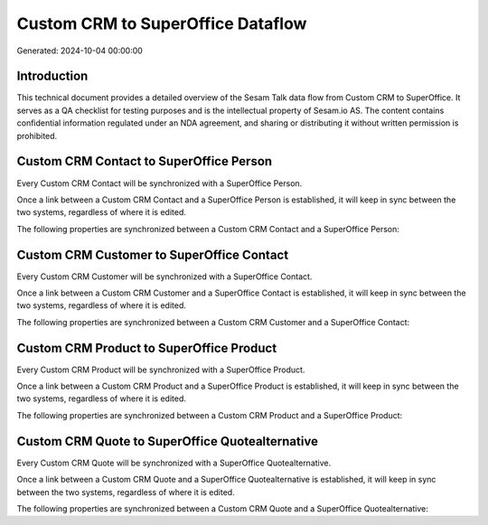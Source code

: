 ==================================
Custom CRM to SuperOffice Dataflow
==================================

Generated: 2024-10-04 00:00:00

Introduction
------------

This technical document provides a detailed overview of the Sesam Talk data flow from Custom CRM to SuperOffice. It serves as a QA checklist for testing purposes and is the intellectual property of Sesam.io AS. The content contains confidential information regulated under an NDA agreement, and sharing or distributing it without written permission is prohibited.

Custom CRM Contact to SuperOffice Person
----------------------------------------
Every Custom CRM Contact will be synchronized with a SuperOffice Person.

Once a link between a Custom CRM Contact and a SuperOffice Person is established, it will keep in sync between the two systems, regardless of where it is edited.

The following properties are synchronized between a Custom CRM Contact and a SuperOffice Person:

.. list-table::
   :header-rows: 1

   * - Custom CRM Contact Property
     - SuperOffice Person Property
     - SuperOffice Data Type


Custom CRM Customer to SuperOffice Contact
------------------------------------------
Every Custom CRM Customer will be synchronized with a SuperOffice Contact.

Once a link between a Custom CRM Customer and a SuperOffice Contact is established, it will keep in sync between the two systems, regardless of where it is edited.

The following properties are synchronized between a Custom CRM Customer and a SuperOffice Contact:

.. list-table::
   :header-rows: 1

   * - Custom CRM Customer Property
     - SuperOffice Contact Property
     - SuperOffice Data Type


Custom CRM Product to SuperOffice Product
-----------------------------------------
Every Custom CRM Product will be synchronized with a SuperOffice Product.

Once a link between a Custom CRM Product and a SuperOffice Product is established, it will keep in sync between the two systems, regardless of where it is edited.

The following properties are synchronized between a Custom CRM Product and a SuperOffice Product:

.. list-table::
   :header-rows: 1

   * - Custom CRM Product Property
     - SuperOffice Product Property
     - SuperOffice Data Type


Custom CRM Quote to SuperOffice Quotealternative
------------------------------------------------
Every Custom CRM Quote will be synchronized with a SuperOffice Quotealternative.

Once a link between a Custom CRM Quote and a SuperOffice Quotealternative is established, it will keep in sync between the two systems, regardless of where it is edited.

The following properties are synchronized between a Custom CRM Quote and a SuperOffice Quotealternative:

.. list-table::
   :header-rows: 1

   * - Custom CRM Quote Property
     - SuperOffice Quotealternative Property
     - SuperOffice Data Type

